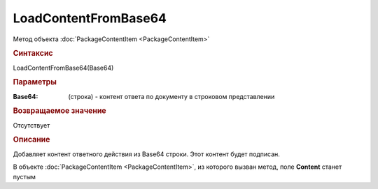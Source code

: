 LoadContentFromBase64
====================

Метод объекта :doc:`PackageContentItem <PackageContentItem>`


.. rubric:: Синтаксис

LoadContentFromBase64(Base64)


.. rubric:: Параметры

:Base64: (строка) - контент ответа по документу в строковом представлении


.. rubric:: Возвращаемое значение

Отсутствует


.. rubric:: Описание

Добавляет контент ответного действия из Base64 строки. Этот контент будет подписан.

В объекте :doc:`PackageContentItem <PackageContentItem>`, из которого вызван метод, поле **Content** станет пустым